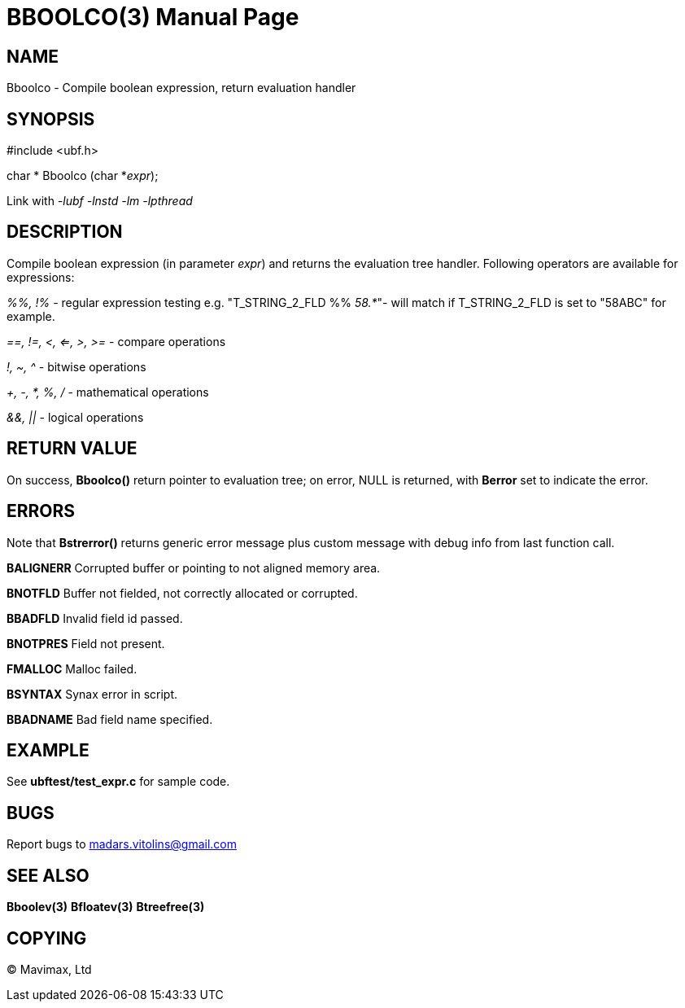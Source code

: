 BBOOLCO(3)
==========
:doctype: manpage


NAME
----
Bboolco - Compile boolean expression, return evaluation handler


SYNOPSIS
--------

#include <ubf.h>

char * Bboolco (char *'expr');

Link with '-lubf -lnstd -lm -lpthread'

DESCRIPTION
-----------
Compile boolean expression (in parameter 'expr') and returns the evaluation tree handler.  Following operators are available for expressions:

'%%, !%' - regular expression testing e.g.  "T_STRING_2_FLD %% '58.*'"- will match if T_STRING_2_FLD is set to "58ABC" for example.

'==, !=, <, <=, >, >=' - compare operations

'!, ~, ^' - bitwise operations

'+, -, *, %, /' - mathematical operations

'&&, ||' - logical operations


RETURN VALUE
------------
On success, *Bboolco()* return pointer to evaluation tree; on error, NULL is returned, with *Berror* set to indicate the error.

ERRORS
------
Note that *Bstrerror()* returns generic error message plus custom message with debug info from last function call.

*BALIGNERR* Corrupted buffer or pointing to not aligned memory area.

*BNOTFLD* Buffer not fielded, not correctly allocated or corrupted.

*BBADFLD* Invalid field id passed.

*BNOTPRES* Field not present.

*FMALLOC* Malloc failed.

*BSYNTAX* Synax error in script.

*BBADNAME* Bad field name specified.

EXAMPLE
-------
See *ubftest/test_expr.c* for sample code.

BUGS
----
Report bugs to madars.vitolins@gmail.com

SEE ALSO
--------
*Bboolev(3)* *Bfloatev(3)* *Btreefree(3)*

COPYING
-------
(C) Mavimax, Ltd

